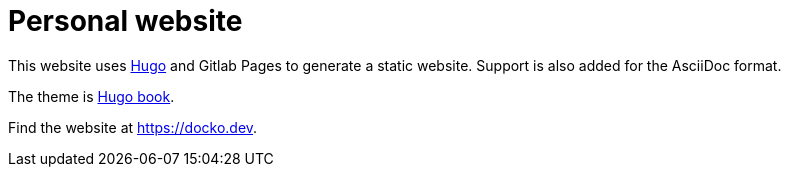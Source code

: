 = Personal website

This website uses https://gohugo.io[Hugo] and Gitlab Pages to generate a static website.
Support is also added for the AsciiDoc format.

The theme is https://github.com/alex-shpak/hugo-book[Hugo book].

Find the website at https://docko.dev.